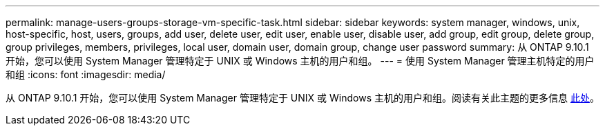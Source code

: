 ---
permalink: manage-users-groups-storage-vm-specific-task.html 
sidebar: sidebar 
keywords: system manager, windows, unix, host-specific, host, users, groups, add user, delete user, edit user, enable user, disable user, add group, edit group, delete group, group privileges, members, privileges, local user, domain user, domain group, change user password 
summary: 从 ONTAP 9.10.1 开始，您可以使用 System Manager 管理特定于 UNIX 或 Windows 主机的用户和组。 
---
= 使用 System Manager 管理主机特定的用户和组
:icons: font
:imagesdir: media/


[role="lead"]
从 ONTAP 9.10.1 开始，您可以使用 System Manager 管理特定于 UNIX 或 Windows 主机的用户和组。阅读有关此主题的更多信息 xref:manage-users-groups-host-specific-task.adoc[此处]。
